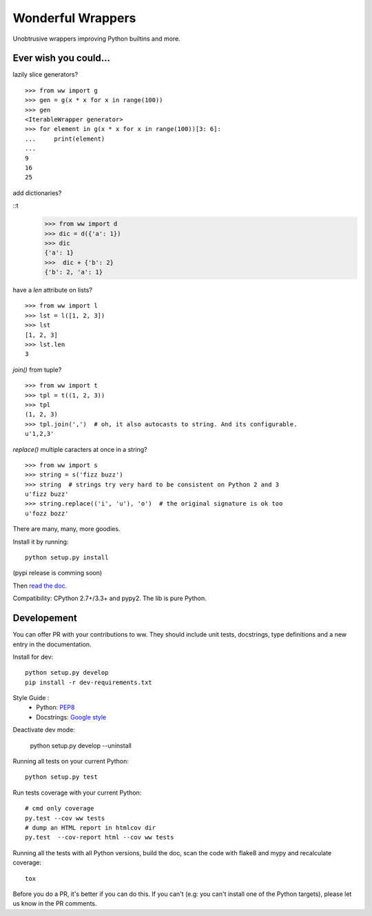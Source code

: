 Wonderful Wrappers
====================

.. image:: http://travis-ci.org/Tygs/ww.svg?branch=master
    :target: https://travis-ci.org/Tygs/ww
.. image:: http://coveralls.io/repos/github/Tygs/ww/badge.svg?branch=master
    :target: https://coveralls.io/github/Tygs/ww?branch=master
.. image:: https://readthedocs.org/projects/wonderful-wrappers/badge/?version=latest
    :target: http://wonderful-wrappers.readthedocs.io/en/latest/?badge=latest
    :alt: Documentation Status

Unobtrusive wrappers improving Python builtins and more.

Ever wish you could...
------------------------

lazily slice generators?

::

    >>> from ww import g
    >>> gen = g(x * x for x in range(100))
    >>> gen
    <IterableWrapper generator>
    >>> for element in g(x * x for x in range(100))[3: 6]:
    ...     print(element)
    ...
    9
    16
    25

add dictionaries?

::t
    >>> from ww import d
    >>> dic = d({'a': 1})
    >>> dic
    {'a': 1}
    >>>  dic + {'b': 2}
    {'b': 2, 'a': 1}

have a `len` attribute on lists?

::

    >>> from ww import l
    >>> lst = l([1, 2, 3])
    >>> lst
    [1, 2, 3]
    >>> lst.len
    3

`join()` from tuple?

::

    >>> from ww import t
    >>> tpl = t((1, 2, 3))
    >>> tpl
    (1, 2, 3)
    >>> tpl.join(',')  # oh, it also autocasts to string. And its configurable.
    u'1,2,3'

`replace()` multiple caracters at once in a string?

::

    >>> from ww import s
    >>> string = s('fizz buzz')
    >>> string  # strings try very hard to be consistent on Python 2 and 3
    u'fizz buzz'
    >>> string.replace(('i', 'u'), 'o')  # the original signature is ok too
    u'fozz bozz'

There are many, many, more goodies.

Install it by running::

    python setup.py install

(pypi release is comming soon)

Then `read the doc`_.

Compatibility: CPython 2.7+/3.3+ and pypy2. The lib is pure Python.

Developement
-------------

You can offer PR with your contributions to ww. They should include unit tests,
docstrings, type definitions and a new entry in the documentation.

Install for dev::

    python setup.py develop
    pip install -r dev-requirements.txt

Style Guide :
 - Python: `PEP8`_
 - Docstrings: `Google style`_

Deactivate dev mode:

    python setup.py develop --uninstall

Running all tests on your current Python::

    python setup.py test

Run tests coverage with your current Python::

    # cmd only coverage
    py.test --cov ww tests
    # dump an HTML report in htmlcov dir
    py.test  --cov-report html --cov ww tests

Running all the tests with all Python versions,
build the doc, scan the code with flake8 and mypy and recalculate coverage::

    tox

Before you do a PR, it's better if you can do this. If you can't
(e.g: you can't install one of the Python targets), please let us know in the
PR comments.

.. _PEP8: https://www.python.org/dev/peps/pep-0008/
.. _Google style: http://sphinxcontrib-napoleon.readthedocs.io/en/latest/example_google.html
.. _Read the doc: http://wonderful-wrappers.readthedocs.io/
